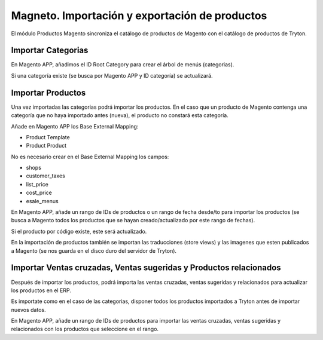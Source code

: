 ===============================================
Magneto. Importación y exportación de productos
===============================================

El módulo Productos Magento sincroniza el catálogo de productos de Magento con
el catálogo de productos de Tryton.

Importar Categorias
-------------------

En Magento APP, añadimos el ID Root Category para crear el árbol de menús (categorias).

Si una categoría existe (se busca por Magento APP y ID categoría) se actualizará.

Importar Productos
------------------

Una vez importadas las categorias podrá importar los productos. En el caso que un producto
de Magento contenga una categoría que no haya importado antes (nueva), el producto no
constará esta categoría.

Añade en Magento APP los Base External Mapping:

* Product Template
* Product Product

No es necesario crear en el Base External Mapping los campos:

* shops
* customer_taxes
* list_price
* cost_price
* esale_menus

En Magento APP, añade un rango de IDs de productos o un rango de fecha 
desde/to para importar los productos (se busca a Magento todos los productos
que se hayan creado/actualizado por este rango de fechas).

Si el producto por código existe, este será actualizado.

En la importación de productos también se importan las traducciones (store views) y las
imagenes que esten publicados a Magento (se nos guarda en el disco duro del servidor de Tryton).

Importar Ventas cruzadas, Ventas sugeridas y Productos relacionados
-------------------------------------------------------------------

Después de importar los productos, podrá importa las ventas cruzadas,
ventas sugeridas y relacionados para actualizar los productos en el ERP.

Es importate como en el caso de las categorias, disponer todos los productos importados
a Tryton antes de importar nuevos datos.

En Magento APP, añade un rango de IDs de productos para importar las ventas cruzadas,
ventas sugeridas y relacionados con los productos que seleccione en el rango.
